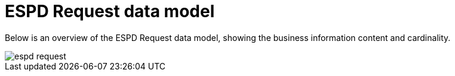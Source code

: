 
= ESPD Request data model


Below is an overview of the ESPD Request data model, showing the business information content and cardinality.


image::shared/images/espd-request.png[]
